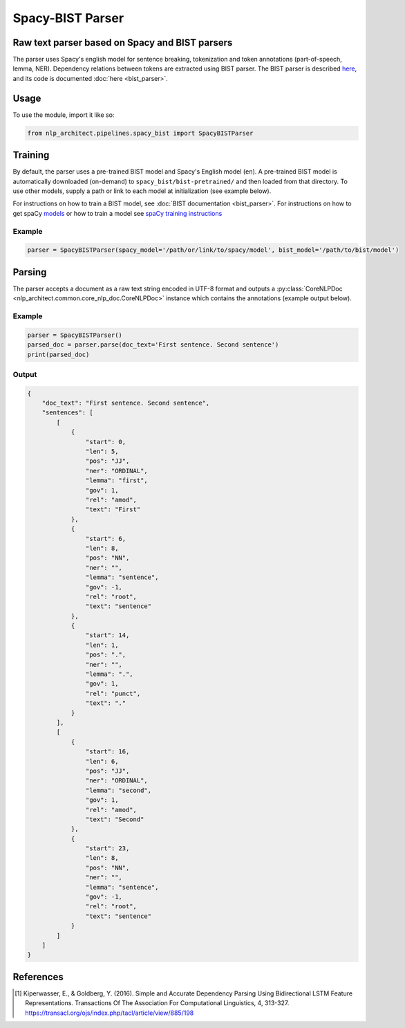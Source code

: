 .. ---------------------------------------------------------------------------
.. Copyright 2017-2018 Intel Corporation
..
.. Licensed under the Apache License, Version 2.0 (the "License");
.. you may not use this file except in compliance with the License.
.. You may obtain a copy of the License at
..
..      http://www.apache.org/licenses/LICENSE-2.0
..
.. Unless required by applicable law or agreed to in writing, software
.. distributed under the License is distributed on an "AS IS" BASIS,
.. WITHOUT WARRANTIES OR CONDITIONS OF ANY KIND, either express or implied.
.. See the License for the specific language governing permissions and
.. limitations under the License.
.. ---------------------------------------------------------------------------

Spacy-BIST Parser
#################


Raw text parser based on Spacy and BIST parsers
===============================================

The parser uses Spacy's english model for sentence breaking,
tokenization and token annotations (part-of-speech, lemma, NER).
Dependency relations between tokens are extracted using BIST parser.
The BIST parser is described `here <https://www.transacl.org/ojs/index.php/tacl/article/viewFile/885/198>`__,
and its code is documented :doc:`here <bist_parser>`.


Usage
=====

To use the module, import it like so:

.. code:: python

    from nlp_architect.pipelines.spacy_bist import SpacyBISTParser

Training
========

By default, the parser uses a pre-trained BIST model and Spacy's English
model (``en``). A pre-trained BIST model is automatically
downloaded (on-demand) to ``spacy_bist/bist-pretrained/`` and then loaded
from that directory. To use other models, supply a path or link to each
model at initialization (see example below).

For instructions on how to train a BIST model, see :doc:`BIST documentation <bist_parser>`.
For instructions on how to get spaCy models_ or how to train a model see `spaCy training instructions <https://spacy.io/usage/training>`__

Example
-------

.. code:: python

    parser = SpacyBISTParser(spacy_model='/path/or/link/to/spacy/model', bist_model='/path/to/bist/model')

Parsing
=======

The parser accepts a document as a raw text string encoded in UTF-8 format and outputs a
:py:class:`CoreNLPDoc <nlp_architect.common.core_nlp_doc.CoreNLPDoc>` instance which contains the annotations (example output below).

Example
-------

.. code:: python

    parser = SpacyBISTParser()
    parsed_doc = parser.parse(doc_text='First sentence. Second sentence')
    print(parsed_doc)

Output
------

.. code:: json

    {
        "doc_text": "First sentence. Second sentence",
        "sentences": [
            [
                {
                    "start": 0,
                    "len": 5,
                    "pos": "JJ",
                    "ner": "ORDINAL",
                    "lemma": "first",
                    "gov": 1,
                    "rel": "amod",
                    "text": "First"
                },
                {
                    "start": 6,
                    "len": 8,
                    "pos": "NN",
                    "ner": "",
                    "lemma": "sentence",
                    "gov": -1,
                    "rel": "root",
                    "text": "sentence"
                },
                {
                    "start": 14,
                    "len": 1,
                    "pos": ".",
                    "ner": "",
                    "lemma": ".",
                    "gov": 1,
                    "rel": "punct",
                    "text": "."
                }
            ],
            [
                {
                    "start": 16,
                    "len": 6,
                    "pos": "JJ",
                    "ner": "ORDINAL",
                    "lemma": "second",
                    "gov": 1,
                    "rel": "amod",
                    "text": "Second"
                },
                {
                    "start": 23,
                    "len": 8,
                    "pos": "NN",
                    "ner": "",
                    "lemma": "sentence",
                    "gov": -1,
                    "rel": "root",
                    "text": "sentence"
                }
            ]
        ]
    }

References
==========

.. [1] Kiperwasser, E., & Goldberg, Y. (2016). Simple and Accurate Dependency Parsing Using Bidirectional LSTM Feature Representations. Transactions Of The Association For Computational Linguistics, 4, 313-327. https://transacl.org/ojs/index.php/tacl/article/view/885/198

.. _models: https://spacy.io/usage/models
